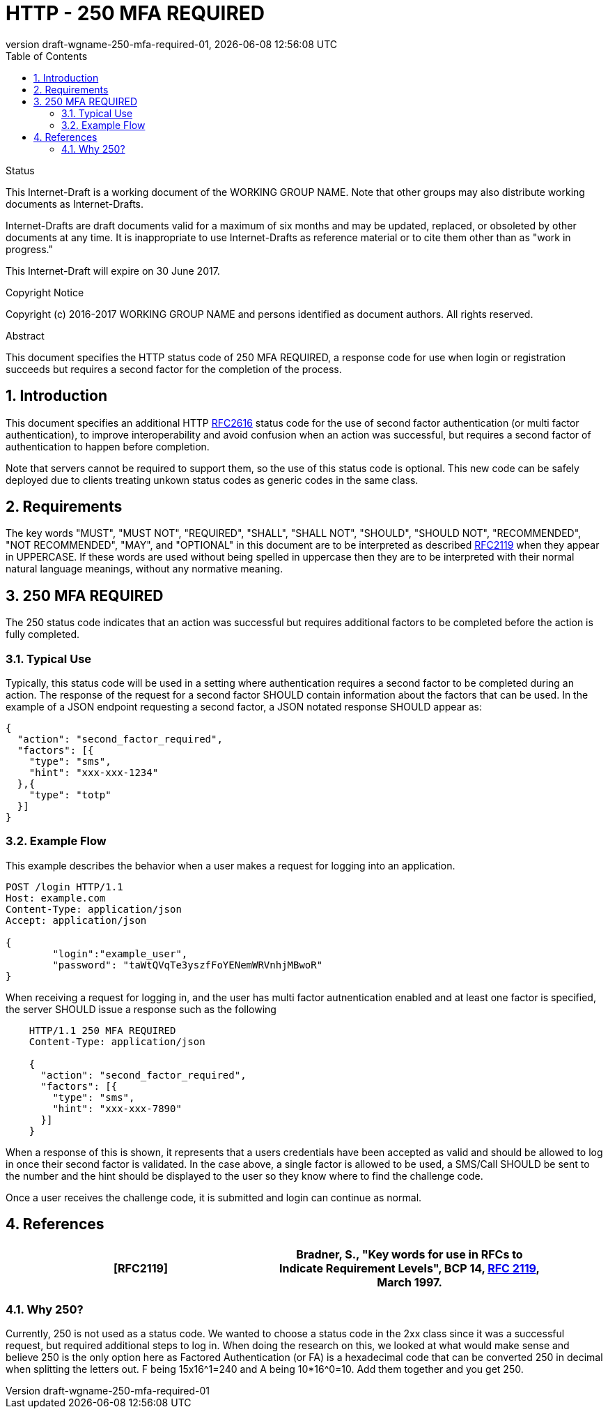 = HTTP - 250 MFA REQUIRED
:revnumber: draft-wgname-250-mfa-required-01
:revdate: {docdatetime}
:source-highlighter: pygments
:toc: right
// URIs:
:uri-rfc2616: https://tools.ietf.org/html/rfc2616
:uri-rfc2119: https://tools.ietf.org/html/rfc2119

.Status
This Internet-Draft is a working document of the WORKING GROUP NAME.  Note
that other groups may also distribute working documents as Internet-Drafts.

Internet-Drafts are draft documents valid for a maximum of six months
and may be updated, replaced, or obsoleted by other documents at any
time.  It is inappropriate to use Internet-Drafts as reference
material or to cite them other than as "work in progress."

This Internet-Draft will expire on 30 June 2017.

.Copyright Notice

Copyright (c) 2016-2017 WORKING GROUP NAME and persons identified as document
authors.  All rights reserved.

.Abstract
This document specifies the HTTP status code of 250 MFA REQUIRED, a response code
for use when login or registration succeeds but requires a second factor for the
completion of the process.

:sectnums:

== Introduction
This document specifies an additional HTTP {uri-rfc2616}[RFC2616] status code for the
use of second factor authentication (or multi factor authentication), to improve
interoperability and avoid confusion when an action was successful, but requires a
second factor of authentication to happen before completion.

Note that servers cannot be required to support them, so the use of this status code
is optional. This new code can be safely deployed due to clients treating unkown status
codes as generic codes in the same class.


== Requirements
The key words "MUST", "MUST NOT", "REQUIRED", "SHALL", "SHALL NOT",
"SHOULD", "SHOULD NOT", "RECOMMENDED", "NOT RECOMMENDED", "MAY", and
"OPTIONAL" in this document are to be interpreted as described {uri-rfc2119}[RFC2119] when they appear in UPPERCASE.
If these words are used without being spelled in uppercase then they are to be interpreted with their normal natural
language meanings, without any normative meaning.

== 250 MFA REQUIRED
The 250 status code indicates that an action was successful but requires additional
factors to be completed before the action is fully completed.

=== Typical Use
Typically, this status code will be used in a setting where authentication requires a
second factor to be completed during an action. The response of the request for a second
factor SHOULD contain information about the factors that can be used.  In the example of
a JSON endpoint requesting a second factor, a JSON notated response SHOULD appear as:

[source,json]
----
{
  "action": "second_factor_required",
  "factors": [{
    "type": "sms",
    "hint": "xxx-xxx-1234"
  },{
    "type": "totp"
  }]
}
----

=== Example Flow
This example describes the behavior when a user makes a request for logging into an
application.

[source,html]
----
POST /login HTTP/1.1
Host: example.com
Content-Type: application/json
Accept: application/json

{
	"login":"example_user",
	"password": "taWtQVqTe3yszfFoYENemWRVnhjMBwoR"
}
----

When receiving a request for logging in, and the user has multi factor autnentication enabled
and at least one factor is specified, the server SHOULD issue a response such as the following


[source,html]
----
    HTTP/1.1 250 MFA REQUIRED
    Content-Type: application/json

    {
      "action": "second_factor_required",
      "factors": [{
        "type": "sms",
        "hint": "xxx-xxx-7890"
      }]
    }
----

When a response of this is shown, it represents that a users credentials have been accepted
as valid and should be allowed to log in once their second factor is validated.  In the case
above, a single factor is allowed to be used, a SMS/Call SHOULD be sent to the number and the
hint should be displayed to the user so they know where to find the challenge code.

Once a user receives the challenge code, it is submitted and login can continue as normal.

== References
[width="90%",frame="topbot",options="header,footer"]
|=======
|[RFC2119] | Bradner, S., "Key words for use in RFCs to Indicate Requirement Levels",
BCP 14, {uri-rfc2616}[RFC 2119], March 1997.
|=======

=== Why 250?
Currently, 250 is not used as a status code. We wanted to choose a status code in the 2xx
class since it was a successful request, but required additional steps to log in.  When
doing the research on this, we looked at what would make sense and believe 250 is the only
option here as Factored Authentication (or FA) is a hexadecimal code that can be converted
250 in decimal when splitting the letters out.  F being 15x16^1=240 and A being 10*16^0=10.
Add them together and you get 250.